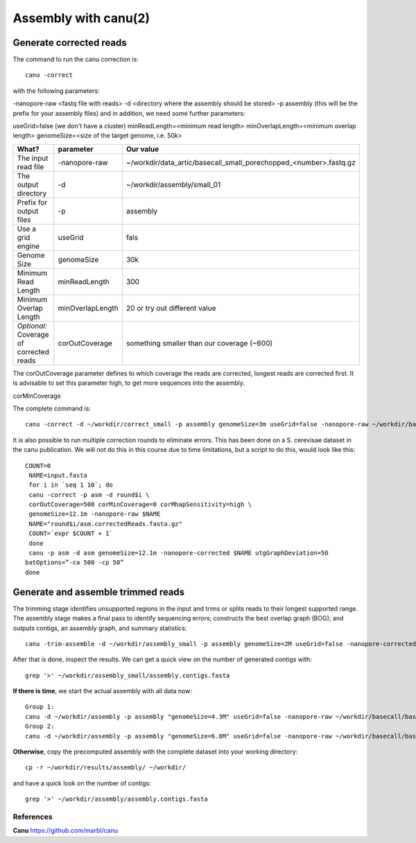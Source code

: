 
Assembly with canu(2)
==================

Generate corrected reads
------------------------


The command to run the canu correction is::

  canu -correct
  
with the following parameters:

-nanopore-raw <fastq file with reads>
-d <directory where the assembly should be stored>
-p assembly (this will be the prefix for your assembly files)
and in addition, we need some further parameters:

useGrid=false (we don't have a cluster)
minReadLength=<minimum read length>
minOverlapLength=<minimum overlap length>
genomeSize=<size of the target genome, i.e. 50k>

+------------------------------------------+-------------------------+------------------------------------------------------------------+
| What?                                    | parameter               | Our value                                                        |
+==========================================+=========================+==================================================================+
| The input read file                      | -nanopore-raw           | ~/workdir/data_artic/basecall_small_porechopped_<number>.fastq.gz|
+------------------------------------------+-------------------------+------------------------------------------------------------------+
| The output directory                     | -d                      | ~/workdir/assembly/small_01                                      |
+------------------------------------------+-------------------------+------------------------------------------------------------------+
| Prefix for output files                  | -p                      | assembly                                                         |
+------------------------------------------+-------------------------+------------------------------------------------------------------+
| Use a grid engine                        | useGrid                 | fals                                                             |
+------------------------------------------+-------------------------+------------------------------------------------------------------+
| Genome Size                              | genomeSize              | 30k                                                              |
+------------------------------------------+-------------------------+------------------------------------------------------------------+
| Minimum Read Length                      | minReadLength           | 300                                                              |
+------------------------------------------+-------------------------+------------------------------------------------------------------+
| Minimum Overlap Length                   | minOverlapLength        | 20 or try out different value                                    |
+------------------------------------------+-------------------------+------------------------------------------------------------------+
| *Optional:* Coverage of corrected reads  | corOutCoverage          | something smaller than our coverage (~600)                       |
+------------------------------------------+-------------------------+------------------------------------------------------------------+

The corOutCoverage parameter defines to which coverage the reads are corrected, longest reads are corrected first. It is advisable to set this parameter high, to get more sequences into the assembly.


corMinCoverage

The complete command is::

  canu -correct -d ~/workdir/correct_small -p assembly genomeSize=3m useGrid=false -nanopore-raw ~/workdir/basecall_small/basecall.fastq.gz

It is also possible to run multiple correction rounds to eliminate errors. This has been done on a S. cerevisae dataset in the canu publication. We will not do this in this course due to time limitations, but a script to do this, would look like this::

  COUNT=0
   NAME=input.fasta
   for i in `seq 1 10`; do
   canu -correct -p asm -d round$i \
   corOutCoverage=500 corMinCoverage=0 corMhapSensitivity=high \
   genomeSize=12.1m -nanopore-raw $NAME
   NAME="round$i/asm.correctedReads.fasta.gz"
   COUNT=`expr $COUNT + 1`
   done
   canu -p asm -d asm genomeSize=12.1m -nanopore-corrected $NAME utgGraphDeviation=50
  batOptions=”-ca 500 -cp 50”
  done


Generate and assemble trimmed reads
-----------------------------------

The trimming stage identifies unsupported regions in the input and trims or splits reads to their longest supported range. The assembly stage makes a final pass to identify sequencing errors; constructs the best overlap graph (BOG); and outputs contigs, an assembly graph, and summary statistics::

  canu -trim-assemble -d ~/workdir/assembly_small -p assembly genomeSize=2M useGrid=false -nanopore-corrected ~/workdir/correct_small/assembly.correctedReads.fasta.gz

After that is done, inspect the results. We can get a quick view on the number of generated contigs with::

  grep '>' ~/workdir/assembly_small/assembly.contigs.fasta

**If there is time**, we start the actual assembly with all data now::

  Group 1:
  canu -d ~/workdir/assembly -p assembly "genomeSize=4.3M" useGrid=false -nanopore-raw ~/workdir/basecall/basecall_trimmed.fastq.gz
  Group 2:
  canu -d ~/workdir/assembly -p assembly "genomeSize=6.8M" useGrid=false -nanopore-raw ~/workdir/basecall/basecall_trimmed.fastq.gz

**Otherwise**, copy the precomputed assembly with the complete dataset into your working directory::

  cp -r ~/workdir/results/assembly/ ~/workdir/

and have a quick look on the number of contigs::

  grep '>' ~/workdir/assembly/assembly.contigs.fasta




References
^^^^^^^^^^

**Canu** https://github.com/marbl/canu
  
